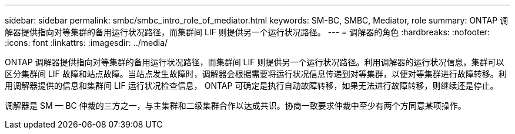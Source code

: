 ---
sidebar: sidebar 
permalink: smbc/smbc_intro_role_of_mediator.html 
keywords: SM-BC, SMBC, Mediator, role 
summary: ONTAP 调解器提供指向对等集群的备用运行状况路径，而集群间 LIF 则提供另一个运行状况路径。 
---
= 调解器的角色
:hardbreaks:
:nofooter: 
:icons: font
:linkattrs: 
:imagesdir: ../media/


[role="lead"]
ONTAP 调解器提供指向对等集群的备用运行状况路径，而集群间 LIF 则提供另一个运行状况路径。利用调解器的运行状况信息，集群可以区分集群间 LIF 故障和站点故障。当站点发生故障时，调解器会根据需要将运行状况信息传递到对等集群，以便对等集群进行故障转移。利用调解器提供的信息和集群间 LIF 运行状况检查信息， ONTAP 可确定是执行自动故障转移，如果无法进行故障转移，则继续还是停止。

调解器是 SM — BC 仲裁的三方之一，与主集群和二级集群合作以达成共识。协商一致要求仲裁中至少有两个方同意某项操作。
